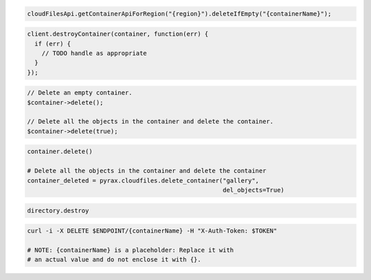 .. code-block:: csharp

.. code-block:: java

  cloudFilesApi.getContainerApiForRegion("{region}").deleteIfEmpty("{containerName}");

.. code-block:: javascript

  client.destroyContainer(container, function(err) {
    if (err) {
      // TODO handle as appropriate
    }
  });

.. code-block:: php

  // Delete an empty container.
  $container->delete();

  // Delete all the objects in the container and delete the container.
  $container->delete(true);

.. code-block:: python

  container.delete()

  # Delete all the objects in the container and delete the container
  container_deleted = pyrax.cloudfiles.delete_container("gallery",
                                                        del_objects=True)

.. code-block:: ruby

  directory.destroy

.. code-block:: sh

  curl -i -X DELETE $ENDPOINT/{containerName} -H "X-Auth-Token: $TOKEN"

  # NOTE: {containerName} is a placeholder: Replace it with
  # an actual value and do not enclose it with {}.
